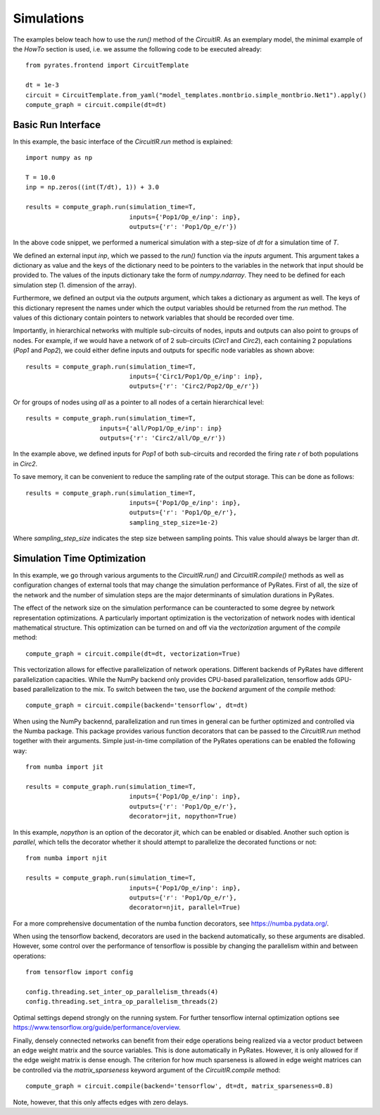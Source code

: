 
Simulations
===========

The examples below teach how to use the `run()` method of the `CircuitIR`. As an exemplary model, the minimal example of the `HowTo` section is used, i.e. we assume the following code to be executed already::

	from pyrates.frontend import CircuitTemplate
	
	dt = 1e-3
	circuit = CircuitTemplate.from_yaml("model_templates.montbrio.simple_montbrio.Net1").apply()
	compute_graph = circuit.compile(dt=dt)

Basic Run Interface
-------------------

In this example, the basic interface of the `CircuitIR.run` method is explained::
	
	import numpy as np
	
	T = 10.0
	inp = np.zeros((int(T/dt), 1)) + 3.0

	results = compute_graph.run(simulation_time=T, 
				    inputs={'Pop1/Op_e/inp': inp},
				    outputs={'r': 'Pop1/Op_e/r'})

In the above code snippet, we performed a numerical simulation with a step-size of `dt` for a simulation time of `T`.

We defined an external input `inp`, which we passed to the `run()` function via the `inputs` argument.
This argument takes a dictionary as value and the keys of the dictionary need to be pointers to the variables in the network that input should be provided to.
The values of the inputs dictionary take the form of `numpy.ndarray`. They need to be defined for each simulation step (1. dimension of the array).

Furthermore, we defined an output via the `outputs` argument, which takes a dictionary as argument as well. 
The keys of this dictionary represent the names under which the output variables should be returned from the `run` method.
The values of this dictionary contain pointers to network variables that should be recorded over time.

Importantly, in hierarchical networks with multiple sub-circuits of nodes, inputs and outputs can also point to groups of nodes.
For example, if we would have a network of of 2 sub-circuits (`Circ1` and `Circ2`), each containing 2 populations (`Pop1` and `Pop2`),
we could either define inputs and outputs for specific node variables as shown above::

	results = compute_graph.run(simulation_time=T, 
				    inputs={'Circ1/Pop1/Op_e/inp': inp},
				    outputs={'r': 'Circ2/Pop2/Op_e/r'})

Or for groups of nodes using `all` as a pointer to all nodes of a certain hierarchical level::

	results = compute_graph.run(simulation_time=T,
			    inputs={'all/Pop1/Op_e/inp': inp}
			    outputs={'r': 'Circ2/all/Op_e/r'})

In the example above, we defined inputs for `Pop1` of both sub-circuits and recorded the firing rate `r` of both populations in `Circ2`.

To save memory, it can be convenient to reduce the sampling rate of the output storage. This can be done as follows::

	results = compute_graph.run(simulation_time=T, 
				    inputs={'Pop1/Op_e/inp': inp},
				    outputs={'r': 'Pop1/Op_e/r'},
				    sampling_step_size=1e-2)

Where `sampling_step_size` indicates the step size between sampling points. This value should always be larger than `dt`.


Simulation Time Optimization
----------------------------

In this example, we go through various arguments to the `CircuitIR.run()` and `CircuitIR.compile()` methods as well as configuration changes of external tools that may change the simulation performance of PyRates. First of all, the size of the network and the number of simulation steps are the major determinants of simulation durations in PyRates.

The effect of the network size on the simulation performance can be counteracted to some degree by network representation optimizations. A particularly important optimization is the vectorization of network nodes with identical mathematical structure. This optimization can be turned on and off via the `vectorization` argument of the `compile` method::

   
	compute_graph = circuit.compile(dt=dt, vectorization=True)

This vectorization allows for effective parallelization of network operations. Different backends of PyRates have different parallelization capacities. While the NumPy backend only provides CPU-based parallelization, tensorflow adds GPU-based parallelization to the mix. To switch between the two, use the `backend` argument of the `compile` method::

	compute_graph = circuit.compile(backend='tensorflow', dt=dt)

When using the NumPy backennd, parallelization and run times in general can be further optimized and controlled via the Numba package. This package provides various function decorators that can be passed to the `CircuitIR.run` method together with their arguments. Simple just-in-time compilation of the PyRates operations can be enabled the following way::

	from numba import jit

	results = compute_graph.run(simulation_time=T, 
				    inputs={'Pop1/Op_e/inp': inp},
				    outputs={'r': 'Pop1/Op_e/r'},
				    decorator=jit, nopython=True)

In this example, `nopython` is an option of the decorator `jit`, which can be enabled or disabled. Another such option is `parallel`, which tells the decorator whether it should attempt to parallelize the decorated functions or not::

	from numba import njit

	results = compute_graph.run(simulation_time=T, 
				    inputs={'Pop1/Op_e/inp': inp},
				    outputs={'r': 'Pop1/Op_e/r'},
				    decorator=njit, parallel=True)

For a more comprehensive documentation of the numba function decorators, see https://numba.pydata.org/.

When using the tensorflow backend, decorators are used in the backend automatically, so these arguments are disabled. However, some control over the performance of tensorflow is possible by changing the parallelism within and between operations::

	from tensorflow import config

	config.threading.set_inter_op_parallelism_threads(4)
	config.threading.set_intra_op_parallelism_threads(2)

Optimal settings depend strongly on the running system. For further tensorflow internal optimization options see https://www.tensorflow.org/guide/performance/overview.

Finally, densely connected networks can benefit from their edge operations being realized via a vector product between an edge weight matrix and the source variables.
This is done automatically in PyRates. However, it is only allowed for if the edge weight matrix is dense enough.
The criterion for how much sparseness is allowed in edge weight matrices can be controlled via the `matrix_sparseness` keyword argument
of the `CircuitIR.compile` method::

    compute_graph = circuit.compile(backend='tensorflow', dt=dt, matrix_sparseness=0.8)

Note, however, that this only affects edges with zero delays.
